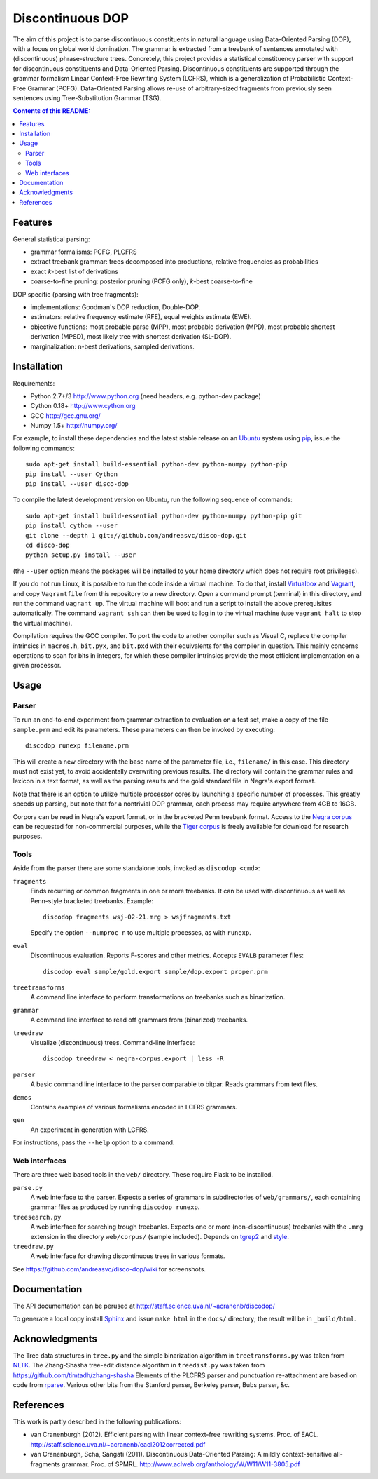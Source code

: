 =================
Discontinuous DOP
=================

.. image:: http://staff.science.uva.nl/~acranenb/disco-dop.png
   :align: right
   :alt: contrived discontinuous constituent for expository purposes.

The aim of this project is to parse discontinuous constituents in natural
language using Data-Oriented Parsing (DOP), with a focus on global world
domination. The grammar is extracted from a treebank of sentences annotated
with (discontinuous) phrase-structure trees. Concretely, this project provides
a statistical constituency parser with support for discontinuous constituents
and Data-Oriented Parsing. Discontinuous constituents are supported through the
grammar formalism Linear Context-Free Rewriting System (LCFRS), which is a
generalization of Probabilistic Context-Free Grammar (PCFG). Data-Oriented
Parsing allows re-use of arbitrary-sized fragments from previously seen
sentences using Tree-Substitution Grammar (TSG).

.. contents:: Contents of this README:
   :local:

Features
========
General statistical parsing:

- grammar formalisms: PCFG, PLCFRS
- extract treebank grammar: trees decomposed into productions, relative
  frequencies as probabilities
- exact *k*-best list of derivations
- coarse-to-fine pruning: posterior pruning (PCFG only),
  *k*-best coarse-to-fine

DOP specific (parsing with tree fragments):

- implementations: Goodman's DOP reduction, Double-DOP.
- estimators: relative frequency estimate (RFE), equal weights estimate (EWE).
- objective functions: most probable parse (MPP),
  most probable derivation (MPD), most probable shortest derivation (MPSD),
  most likely tree with shortest derivation (SL-DOP).
- marginalization: n-best derivations, sampled derivations.

Installation
============

Requirements:

- Python 2.7+/3   http://www.python.org (need headers, e.g. python-dev package)
- Cython 0.18+    http://www.cython.org
- GCC             http://gcc.gnu.org/
- Numpy 1.5+      http://numpy.org/

For example, to install these dependencies and the latest stable release on
an `Ubuntu <http://www.ubuntu.com>`_ system
using `pip <http://http://www.pip-installer.org>`_,
issue the following commands::

    sudo apt-get install build-essential python-dev python-numpy python-pip
    pip install --user Cython
    pip install --user disco-dop

To compile the latest development version on Ubuntu,
run the following sequence of commands::

    sudo apt-get install build-essential python-dev python-numpy python-pip git
    pip install cython --user
    git clone --depth 1 git://github.com/andreasvc/disco-dop.git
    cd disco-dop
    python setup.py install --user

(the ``--user`` option means the packages will be installed to your home
directory which does not require root privileges).

If you do not run Linux, it is possible to run the code inside a virtual machine.
To do that, install `Virtualbox <https://www.virtualbox.org/wiki/Downloads>`_
and `Vagrant <http://docs.vagrantup.com/v2/installation/>`_,
and copy ``Vagrantfile`` from this repository to a new directory. Open a
command prompt (terminal) in this directory, and run the command
``vagrant up``. The virtual machine will boot and run a script to install the
above prerequisites automatically. The command ``vagrant ssh`` can then be used
to log in to the virtual machine (use ``vagrant halt`` to stop the virtual
machine).

Compilation requires the GCC compiler. To port the code to another compiler such
as Visual C, replace the compiler intrinsics in ``macros.h``, ``bit.pyx``, and
``bit.pxd`` with their equivalents for the compiler in question. This mainly
concerns operations to scan for bits in integers, for which these compiler
intrinsics provide the most efficient implementation on a given processor.

Usage
=====

Parser
------
To run an end-to-end experiment from grammar extraction to evaluation on a test
set, make a copy of the file ``sample.prm`` and edit its parameters.
These parameters can then be invoked by executing::

    discodop runexp filename.prm

This will create a new directory with the base name of the parameter file, i.e.,
``filename/`` in this case. This directory must not exist yet, to avoid
accidentally overwriting previous results. The directory will contain the
grammar rules and lexicon in a text format, as well as the parsing results and
the gold standard file in Negra's export format.

Note that there is an option to utilize multiple processor cores by launching a
specific number of processes. This greatly speeds up parsing, but note that for
a nontrivial DOP grammar, each process may require anywhere from 4GB to 16GB.

Corpora can be read in Negra's export format, or in the bracketed Penn
treebank format. Access to the
`Negra corpus <http://www.coli.uni-saarland.de/projects/sfb378/negra-corpus/>`_
can be requested for non-commercial purposes, while the
`Tiger corpus <http://www.ims.uni-stuttgart.de/projekte/TIGER/TIGERCorpus/>`_
is freely available for download for research purposes.

Tools
-----
Aside from the parser there are some standalone tools, invoked as ``discodop <cmd>``:

``fragments``
    Finds recurring or common fragments in one or more treebanks.
    It can be used with discontinuous as well as Penn-style bracketed treebanks.
    Example::

        discodop fragments wsj-02-21.mrg > wsjfragments.txt

    Specify the option ``--numproc n`` to use multiple processes, as with ``runexp``.

``eval``
    Discontinuous evaluation. Reports F-scores and other metrics.
    Accepts ``EVALB`` parameter files::

        discodop eval sample/gold.export sample/dop.export proper.prm

``treetransforms``
    A command line interface to perform transformations on
    treebanks such as binarization.

``grammar``
    A command line interface to read off grammars from (binarized)
    treebanks.

``treedraw``
    Visualize (discontinuous) trees. Command-line interface::

        discodop treedraw < negra-corpus.export | less -R

``parser``
    A basic command line interface to the parser comparable to bitpar.
    Reads grammars from text files.

``demos``
    Contains examples of various formalisms encoded in LCFRS grammars.

``gen``
    An experiment in generation with LCFRS.

For instructions, pass the ``--help`` option to a command.

Web interfaces
--------------
There are three web based tools in the ``web/`` directory. These require Flask to
be installed.

``parse.py``
    A web interface to the parser. Expects a series of grammars
    in subdirectories of ``web/grammars/``, each containing grammar files
    as produced by running ``discodop runexp``.

``treesearch.py``
    A web interface for searching trough treebanks. Expects
    one or more (non-discontinuous) treebanks with the ``.mrg`` extension in
    the directory ``web/corpus/`` (sample included). Depends on
    `tgrep2 <http://tedlab.mit.edu/~dr/Tgrep2/>`_ and
    `style <http://www.gnu.org/software/diction/diction.html>`_.

``treedraw.py``
    A web interface for drawing discontinuous trees in various
    formats.

See https://github.com/andreasvc/disco-dop/wiki for screenshots.

Documentation
=============
The API documentation can be perused at http://staff.science.uva.nl/~acranenb/discodop/

To generate a local copy install `Sphinx <http://sphinx-doc.org/>`_
and issue ``make html`` in the ``docs/`` directory; the result will be in
``_build/html``.

Acknowledgments
===============

The Tree data structures in ``tree.py`` and the simple binarization algorithm in
``treetransforms.py`` was taken from `NLTK <http://www.nltk.org>`_.
The Zhang-Shasha tree-edit distance algorithm in ``treedist.py`` was taken from
https://github.com/timtadh/zhang-shasha
Elements of the PLCFRS parser and punctuation re-attachment are based on code from
`rparse <http://wolfgang-maier.de/rparse>`_. Various other bits from the
Stanford parser, Berkeley parser, Bubs parser, &c.

References
==========
This work is partly described in the following publications:

- van Cranenburgh (2012). Efficient parsing with linear context-free rewriting
  systems. Proc. of EACL.
  http://staff.science.uva.nl/~acranenb/eacl2012corrected.pdf
- van Cranenburgh, Scha, Sangati (2011). Discontinuous Data-Oriented Parsing:
  A mildly context-sensitive all-fragments grammar. Proc. of SPMRL.
  http://www.aclweb.org/anthology/W/W11/W11-3805.pdf


